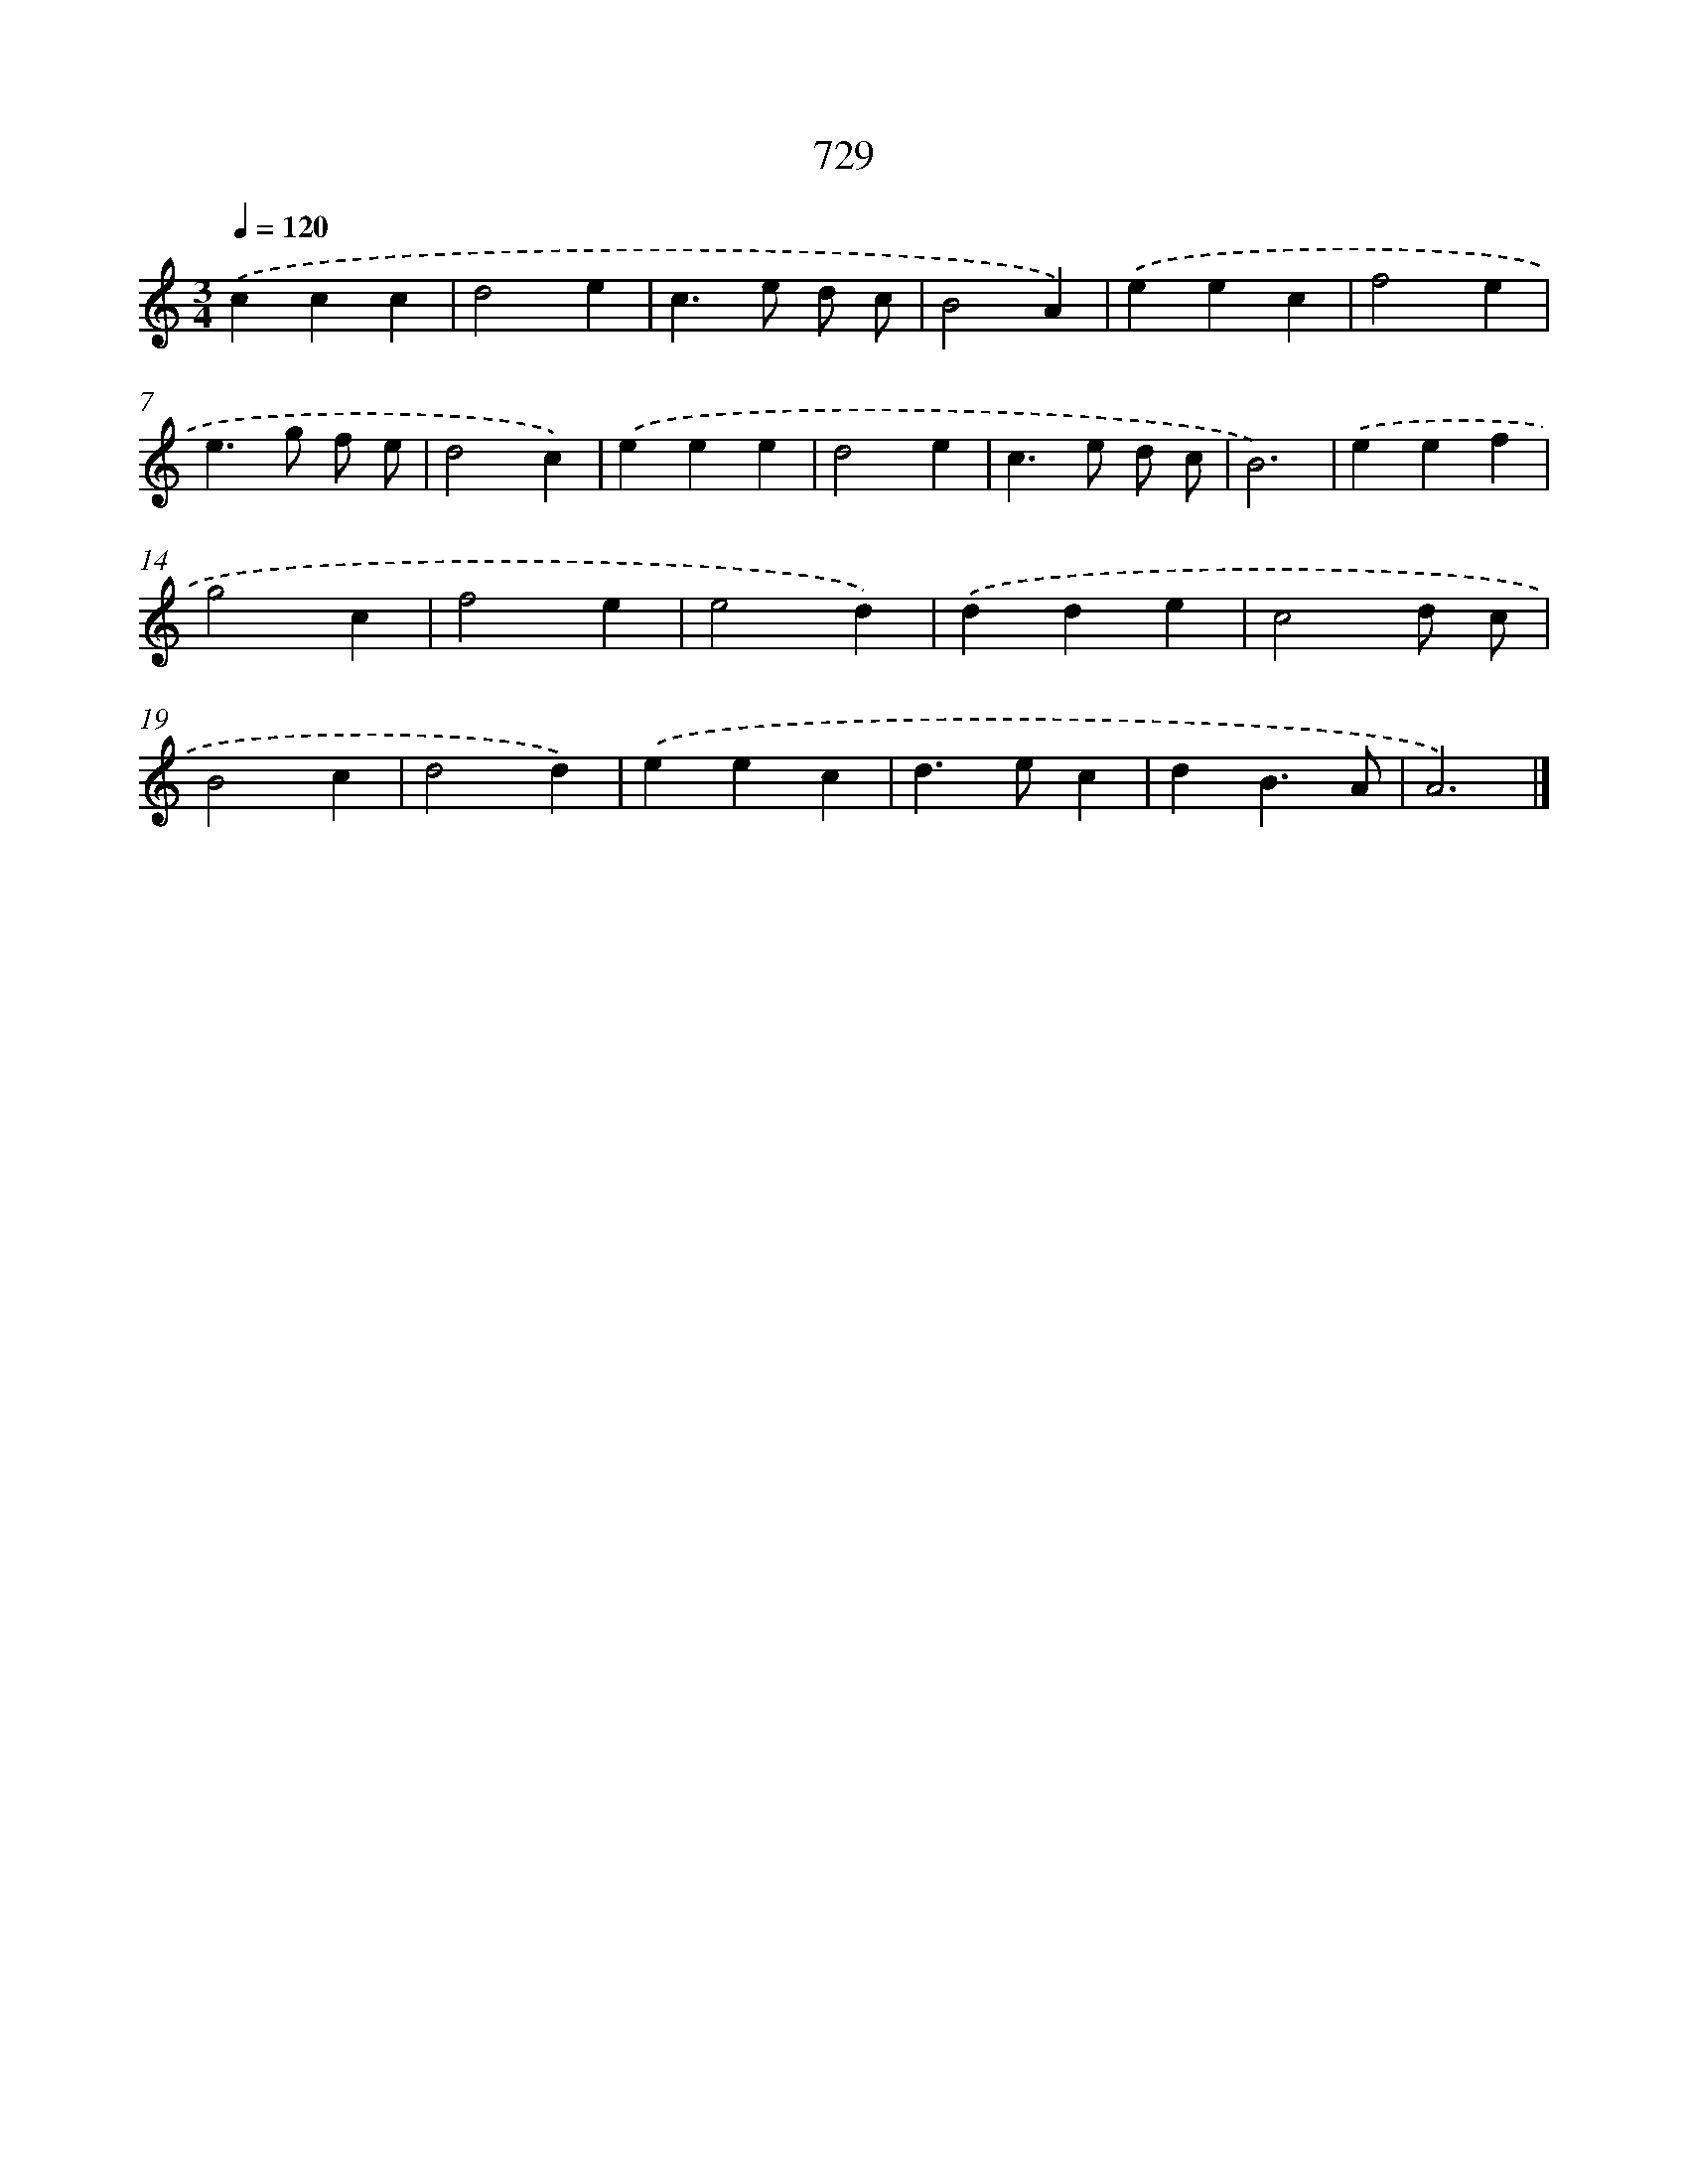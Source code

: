 X: 8482
T: 729
%%abc-version 2.0
%%abcx-abcm2ps-target-version 5.9.1 (29 Sep 2008)
%%abc-creator hum2abc beta
%%abcx-conversion-date 2018/11/01 14:36:47
%%humdrum-veritas 1803822425
%%humdrum-veritas-data 3941307939
%%continueall 1
%%barnumbers 0
L: 1/4
M: 3/4
Q: 1/4=120
K: C clef=treble
.('ccc |
d2e |
c>e d/ c/ |
B2A) |
.('eec |
f2e |
e>g f/ e/ |
d2c) |
.('eee |
d2e |
c>e d/ c/ |
B3) |
.('eef |
g2c |
f2e |
e2d) |
.('dde |
c2d/ c/ |
B2c |
d2d) |
.('eec |
d>ec |
dB3/A/ |
A3) |]
